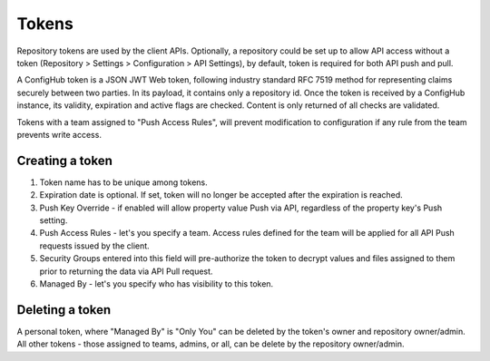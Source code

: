 .. _tokens:

Tokens
^^^^^^

Repository tokens are used by the client APIs.  Optionally, a repository could be set up to allow API access without
a token (Repository > Settings > Configuration > API Settings), by default,  token is required for both API push and
pull.

A ConfigHub token is a JSON JWT Web token, following industry standard RFC 7519 method for representing claims securely
between two parties.  In its payload, it contains only a repository id.  Once the token is received by a ConfigHub
instance, its validity, expiration and active flags are checked.  Content is only returned of all checks are validated.

Tokens with a team assigned to "Push Access Rules", will prevent modification to configuration if any rule from the
team prevents write access.


.. image:: /images/token.png

Creating a token
================

1. Token name has to be unique among tokens.
2. Expiration date is optional.  If set, token will no longer be accepted after the expiration is reached.
3. Push Key Override - if enabled will allow property value Push via API, regardless of the property key's Push setting.
4. Push Access Rules - let's you specify a team.  Access rules defined for the team will be applied for all API Push requests issued by the client.
5. Security Groups entered into this field will pre-authorize the token to decrypt values and files assigned to them prior to returning the data via API Pull request.
6. Managed By - let's you specify who has visibility to this token.


Deleting a token
================

A personal token, where "Managed By" is "Only You" can be deleted by the token's owner and repository owner/admin.
All other tokens - those assigned to teams, admins, or all, can be delete by the repository owner/admin.

